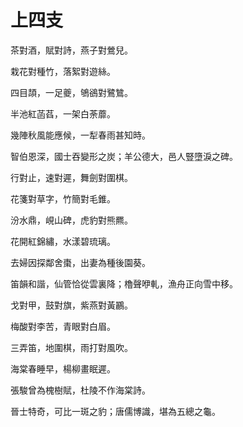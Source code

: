 #+STARTUP: content
#+STARTUP: indent

* 上四支

茶對酒，賦對詩，燕子對鶯兒。

栽花對種竹，落絮對遊絲。

四目頡，一足夔，鴝鵒對鷺鷥。

半池紅菡萏，一架白荼蘼。

幾陣秋風能應候，一犁春雨甚知時。

智伯恩深，國士吞變形之炭；羊公德大，邑人豎墮淚之碑。

#

行對止，速對遲，舞劍對圍棋。

花箋對草字，竹簡對毛錐。

汾水鼎，峴山碑，虎豹對熊羆。

花開紅錦繡，水漾碧琉璃。

去婦因探鄰舍棗，出妻為種後園葵。

笛韻和諧，仙管恰從雲裏降；櫓聲咿軋，漁舟正向雪中移。

#

戈對甲，鼓對旗，紫燕對黃鸝。

梅酸對李苦，青眼對白眉。

三弄笛，地圍棋，雨打對風吹。

海棠春睡早，楊柳畫眠遲。

張駿曾為槐樹賦，杜陵不作海棠詩。

晉士特奇，可比一斑之豹；唐儒博識，堪為五總之龜。
